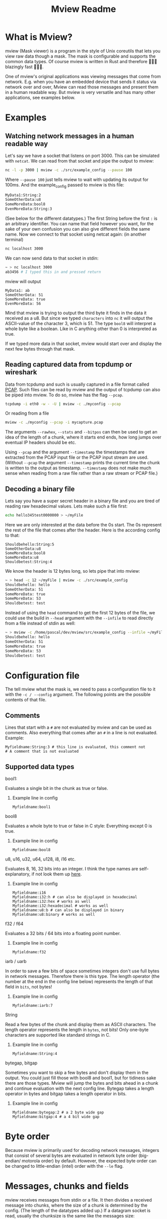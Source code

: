 #+title: Mview Readme

* What is Mview?
mview (Mask viewer) is a program in the style of Unix coreutils that lets you view raw data though a mask.
The mask is configurable and supports the common data types.
Of course mview is written in Rust and therefore 🚀🚀🚀 blazingly fast 🚀🚀🚀.

One of mview's original applications was viewing messages that come from network. E.g. when you have an embedded device that sends it status via network over and over, Mview can read those messages and present them in a human readable way.
But mview is very versatile and has many other applications, see examples below.

* Examples
** Watching network messages in a human readable way
Let's say we have a socket that listens on port 3000. This can be simulated with ~netcat~. We can read from that socket and pipe the output to mview:
#+begin_src sh
nc -l -p 3000 | mview -c ./src/example_config --pause 100
#+end_src
Where ~--pause 100~ just tells mview to wait with updating its output for 100ms.
And the example_config passed to mview is this file:
#+begin_src sh
MyData1:String:2
SomeOtherData:u8
SomeMoreData:bool8
EvenMoreData:String:3
#+end_src
(See below for the different datatypes.)
The first String before the first ~:~ is an arbitrary identifier. You can name that field however you want, for the sake of your own confusion you can also give different fields the same name.
Now we connect to that socket using netcat again: (in another terminal)
#+begin_src sh
nc localhost 3000
#+end_src
We can now send data to that socket in stdin:
#+begin_src sh
~ > nc localhost 3000
ab3456 # I typed this in and pressed return
#+end_src
mview will output
#+begin_src
MyData1: ab
SomeOtherData: 51
SomeMoreData: true
EvenMoreData: 56
#+end_src
Mind that mview is trying to output the third byte it finds in the data it received as a u8. But since we typed =characters= into ~nc~ it will output the ASCII-value of the character 3, which is 51.
The type ~bool8~ will interpret a whole byte like a boolean. Like in C anything other than 0 is interpreted as true.

If we typed more data in that socket, mview would start over and display the next few bytes through that mask.

** Reading captured data from tcpdump or wireshark
Data from tcpdump and such is usually captured in a file format called [[https://en.wikipedia.org/wiki/Pcap][PCAP]]. Such files can be read by mview and the output of tcpdump can also be piped into mview.
To do so, mview has the flag ~--pcap~.
#+begin_src sh
tcpdump -i eth0 -w - -U | mview -c ./myconfig --pcap
#+end_src
Or reading from a file
#+begin_src sh
mview -c ./myconfig --pcap -i mycapture.pcap
#+end_src

The arguments ~--rawhex~, ~--stats~ and ~--bitpos~ can then be used to get an idea of the length of a chunk, where it starts end ends, how long jumps over eventual IP headers should be etc.

Using ~--pcap~ and the argument ~--timestamp~ the timestamps that are extracted from the PCAP input file or the PCAP input stream are used. (Without ~--pcap~ the argument ~--timestamp~ prints the current time the chunk is written to the output as timestamp. ~--timestamp~ does not make much sense when reading from a raw file rather than a raw stream or PCAP file.)

** Decoding a binary file
Lets say you have a super secret header in a binary file and you are tired of reading raw hexadecimal values.
Lets make such a file first:
#+begin_src sh
echo hello345test0000000 > ~/myFile
#+end_src
Here we are only interested at the data before the 0s start. The 0s represent the rest of the file that comes after the header.
Here is the according config to that:
#+begin_src
Shouldbehello:String:5
SomeOtherData:u8
SomeMoreData:bool8
SomeMoreData:u8
Shouldbetest:String:4
#+end_src
We know the header is 12 bytes long, so lets pipe that into mview:
#+begin_src sh
~ > head -c 12 ~/myFile | mview -c ./src/example_config
Shouldbehello: hello
SomeOtherData: 51
SomeMoreData: true
SomeMoreData: 53
Shouldbetest: test
#+end_src
Instead of using the ~head~ command to get the first 12 bytes of the file, we could use the build in ~--head~ argument with the ~--infile~ to read directly from a file instead of stdin as well:
#+begin_src sh
~ > mview -c /home/pascal/dev/mview/src/example_config --infile ~/myFile --head 12 # head makes mview read 12 bytes, then exit
Shouldbehello: hello
SomeOtherData: 51
SomeMoreData: true
SomeMoreData: 53
Shouldbetest: test
#+end_src


* Configuration file
The tell mview what the mask is, we need to pass a configuration file to it with the ~-c / --config~ argument. The following points are the possible contents of that file.
** Comments
Lines that start with a ~#~ are not evaluated by mview and can be used as comments.
Also everything that comes after an ~#~ in a line is not evaluated.
Example:
#+begin_src
Myfieldname:String:3 # this line is evaluated, this comment not
# A comment that is not evaluated
#+end_src
** Supported data types
**** bool1:
Evaluates a single bit in the chunk as true or false.
***** Example line in config
#+begin_src
Myfieldname:bool1
#+end_src
**** bool8
Evaluates a whole byte to true or false in C style: Everything except 0 is true.
***** Example line in config
#+begin_src
Myfieldname:bool8
#+end_src
**** u8, u16, u32, u64, u128, i8, i16 etc.
Evaluates 8, 16, 32 bits into an integer.
I think the type names are self-explanatory, if not look them up [[https://doc.rust-lang.org/book/ch03-02-data-types.html#integer-types][here]].
***** Example line in config
#+begin_src
Myfieldname:i16
Myfieldname:i32:h # can also be displayed in hexadecimal
Myfieldname:i32:hex # works as well
Myfieldname:i32:hexadecimal # works as well
Myfieldname:u8:b # can also be displayed in binary
Myfieldname:u8:binary # works as well
#+end_src
**** f32 / f64
Evaluates a 32 bits / 64 bits into a floating point number.
***** Example line in config
#+begin_src
Myfieldname:f32
#+end_src
**** iarb / uarb
In order to save a few bits of space sometimes integers don't use full bytes in network messages. Therefore there is this type. The length operator (the number at the end in the config line below) represents the length of that field in =bits=, not bytes!
***** Example line in config
#+begin_src
Myfieldname:iarb:7
#+end_src
**** String
Read a few bytes of the chunk and display them as ASCII characters. The length operator represents the length in =bytes=, not bits! Only one-byte characters are supported like standard strings in C.
***** Example line in config
#+begin_src
Myfieldname:String:4
#+end_src
**** bytegap, bitgap
Sometimes you want to skip a few bytes and don't display them in the output. You could just fill those with bool8 and bool1, but for tidiness sake there are those types.
Mview will jump the bytes and bits ahead in a chunk and continue evaluation with the next config line.
Bytegap takes a length operator in bytes and bitgap takes a length operator in bits.
***** Example line in config
#+begin_src
Myfieldname:bytegap:2 # a 2 byte wide gap
Myfieldname:bitgap:4 # a 4 bit wide gap
#+end_src
* Byte order
Because mview is primarily used for decoding network messages, integers that consist of several bytes are evaluated in network byte order (big-endian/ motorola order) by default.
However, the expected byte order can be changed to little-endian (intel) order with the ~--le~ flag.

* Messages, chunks and fields
mview receives messages from stdin or a file. It then divides a received message into chunks, where the size of a chunk is determined by the config. (The length of the datatypes added up.)
If a datagram socket is read, usually the chunksize is the same like the messages size:
#+begin_src

  +--------------+   +--------------+        +------------------+
  |   Message 1  |   |    Chunk 1   |------->| Data field 1     |
  |              |   |              |        +------------------+
  |              |   |              |        +------------------+
  |              |-->|              |------->| Data field 2     |
  |              |   |              |        +------------------+
  |              |   |              |        +------------------+
  |              |   |              |------->| Data field 3     |
  +--------------+   +--------------+        +------------------+
  +--------------+   +--------------+        +------------------+
  |   Message 2  |   |    Chunk 1   |------->| Data field 1     |
  |              |   |              |        +------------------+
  |              |   |              |        +------------------+
  |              |-->|              |------->| Data field 2     |
  |              |   |              |        +------------------+
  |              |   |              |        +------------------+
  |              |   |              |------->| Data field 3     |
  +--------------+   +--------------+        +------------------+
#+end_src
But if a stream socket is read, or a socket was recorded and that record is fed into mview, mview has no possible way to determine where one message ends and another starts. In this case (when the message is longer than chunk size) mview will take the length of a chunk in bytes from the message and display it fields, then continue to take the next length of a chunk from the message and display that until the whole message is processed.
#+begin_src
  +--------------+   +--------------+        +------------------+
  |   Message 1  |   |    Chunk 1   |------->| Data field 1     |
  |              |   |              |        +------------------+
  |              |   |              |        +------------------+
  |              |-->|              |------->| Data field 2     |
  |              |   |              |        +------------------+
  |              |   |              |        +------------------+
  |              |   |              |------->| Data field 3     |
  |              |   +--------------+        +------------------+
  |              |   +--------------+        +------------------+
  |              |   |    Chunk 2   |------->| Data field 1     |
  |              |   |              |        +------------------+
  |              |   |              |        +------------------+
  |              |-->|              |------->| Data field 2     |
  |              |   |              |        +------------------+
  |              |   |              |        +------------------+
  |              |   |              |------->| Data field 3     |
  +--------------+   +--------------+        +------------------+
  +--------------+   +--------------+        +------------------+
  |   Message 2  |   |    Chunk 1   |------->| Data field 1     |
  |              |   |              |        +------------------+
  |              |   |              |        +------------------+
  |              |-->|              |------->| Data field 2     |
  |              |   |              |        +------------------+
  |              |   |              |        +------------------+
  |              |   |              |------->| Data field 3     |
  |              |   +--------------+        +------------------+
  |              |   +--------------+        +------------------+
  |              |   |    Chunk 2   |------->| Data field 1     |
  |              |   |              |        +------------------+
  |              |   |              |        +------------------+
  |              |-->|              |------->| Data field 2     |
  |              |   |              |        +------------------+
  |              |   |              |        +------------------+
  |              |   |              |------->| Data field 3     |
  +--------------+   +--------------+        +------------------+
#+end_src
In case the message size is not a whole multiple of chunk size, the data fields of the last message will be cut off: (this will be printed in mviews output as "values size is bigger than what is left of that data chunk")
#+begin_src
  +--------------+   +--------------+        +------------------+
  |   Message 1  |   |    Chunk 1   |------->| Data field 1     |
  |              |   |              |        +------------------+
  |              |   |              |        +------------------+
  |              |-->|              |------->| Data field 2     |
  |              |   |              |        +------------------+
  |              |   |              |        +------------------+
  |              |   |              |------->| Data field 3     |
  |              |   +--------------+        +------------------+
  |              |   +--------------+        +------------------+
  |              |   |    Chunk 2   |------->| Data field 1     |
  |              |   |              |        +------------------+
  |              |   |              |        +------------------+
  |              |-->|              |------->| Data field 2     |
  |______________|   |              |        +------------------+
                     |              |
                     |              |
                     +--------------+
  +--------------+   +--------------+        +------------------+
  |   Message 2  |   |    Chunk 1   |------->| Data field 1     |
  |              |   |              |        +------------------+
  |              |   |              |        +------------------+
  |              |-->|              |------->| Data field 2     |
  |              |   |              |        +------------------+
  |              |   |              |        +------------------+
  |              |   |              |------->| Data field 3     |
  |              |   +--------------+        +------------------+
  |              |   +--------------+        +------------------+
  |              |   |    Chunk 2   |------->| Data field 1     |
  |              |   |              |        +------------------+
  |              |   |              |        +------------------+
  |              |-->|              |------->| Data field 2     |
  |______________|   |              |        +------------------+
                     |              |
                     |              |
                     +--------------+

#+end_src
In the same way the data fields will be cut off and a message displayed for the fields that have no data will be displayed if the chunksize is bigger than message size:
#+begin_src
  +--------------+   +--------------+        +------------------+
  |   Message 1  |   |    Chunk 1   |------->| Data field 1     |
  |              |   |              |        +------------------+
  |              |   |              |        +------------------+
  |              |-->|              |------->| Data field 2     |
  |              |   |              |        +------------------+
  |              |   |              |        +------------------+
  |              |   |              |------->| Data field 3     |
  |              |   |              |        +------------------+
  |              |   |              |        +------------------+
  |              |   |              |------->| Data field 4     |
  |______________|   |              |        +------------------+
                     |              |
                     |              |
                     |              |
                     |              |
                     |              |
                     +--------------+
  +--------------+   +--------------+        +------------------+
  |   Message 2  |   |    Chunk 1   |------->| Data field 1     |
  |              |   |              |        +------------------+
  |              |   |              |        +------------------+
  |              |-->|              |------->| Data field 2     |
  |              |   |              |        +------------------+
  |              |   |              |        +------------------+
  |              |   |              |------->| Data field 3     |
  |              |   |              |        +------------------+
  |              |   |              |        +------------------+
  |              |   |              |------->| Data field 4     |
  |______________|   |              |        +------------------+
                     |              |
                     |              |
                     |              |
                     |              |
                     |              |
                     +--------------+
#+end_src

Usually the chunk size is calculated from the config file, but it can be set manually with the argument ~--chunksize~. (In bytes) In the case that the sum of the length of the fields in config is bigger than the size from the argument, the message "values size is bigger than what is left of that data chunk" will be displayed for the fields that have no data. If the chunk size from the argument is bigger, the remaining bytes from that chunk will not be evaluated.

* Record to ~--outfile~
Please note that writing to a file is different that piping stdout of mview into a file like this:
#+begin_src sh
mview -c ./src/example_config --stats > loggingfile.txt
#+end_src
Mview resets the cursor position for every chunk, therefore the output file would only have the last chunk printed in it like this:
#+begin_src
Message no: 3
Message length: 30 bytes
Current chunk in this message: 2

Shouldbehello: oehus
SomeOtherData: 111
SomeMoreData: true
SomeMoreData: 115
Shouldbetest: hutn
EvenMoreData: eu
#+end_src
When using the ~---outfile~ argument, mview will not reset the cursor position and the outfile will look like this:
#+begin_src
Message no: 1
Message length: 37 bytes
Current chunk in this message: 1

Shouldbehello: otnes
SomeOtherData: 117
SomeMoreData: true
SomeMoreData: 115
Shouldbetest: oent
EvenMoreData: hsh

Message no: 1
Message length: 37 bytes
Current chunk in this message: 2

Shouldbehello: usneu
SomeOtherData: 116
SomeMoreData: true
SomeMoreData: 111
Shouldbetest: euho
EvenMoreData: euh

Message no: 1
Message length: 37 bytes
Current chunk in this message: 3

Shouldbehello: sotne
SomeOtherData: 117
SomeMoreData: true
SomeMoreData: values size is bigger than what is left of that data chunk
Shouldbetest: values size is bigger than what is left of that data chunk
EvenMoreData: values size is bigger than what is left of that data chunk
#+end_src

However, it is also possible to use the ~--nojump~ argument instead. This makes mview print to stdout like it does to files.

* Printing chunks 'on top of each other'
Normally mview resets the cursor position for every chunk. It therefore print chunks 'on top of each other', so to speak. This behavior is hard to implement because different terminal emulators have different features and react differently to the same control messages.
Therefore it can happen, that mview deletes to many or to few lines, or it does not delete the lines at all. For this mview can also clear the terminal instead with the ~--clear~ flag. With this flag an output always starts at top of the terminal and the terminal is cleared before a chunk is printed.
